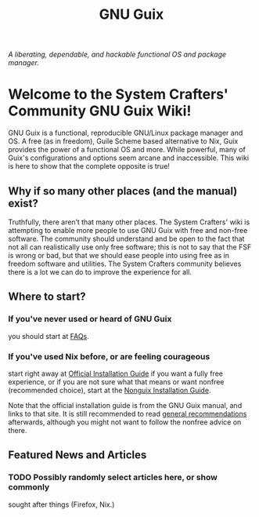 #+TITLE: GNU Guix

/A liberating, dependable, and hackable functional OS and package manager./

* Welcome to the System Crafters' Community GNU Guix Wiki!

GNU Guix is a functional, reproducible GNU/Linux package manager and
OS. A free (as in freedom), Guile Scheme based alternative to Nix,
Guix provides the power of a functional OS and more. While powerful,
many of Guix's configurations and options seem arcane and
inaccessible. This wiki is here to show that the complete opposite is
true!

** Why if so many other places (and the manual) exist?

Truthfully, there aren’t that many other places. The System Crafters'
wiki is attempting to enable more people to use GNU Guix with free and
non-free software. The community should understand and be open to the
fact that not all can realistically use only free software; this is
not to say that the FSF is wrong or bad, but that we should ease
people into using free as in freedom software and utilities. The
System Crafters community believes there is a lot we can do to improve
the experience for all.

** Where to start?

*** If you've never used or heard of GNU Guix

you should start at [[/guix/faqs][FAQs]].

*** If you've used Nix before, or are feeling courageous

start right away at [[https://guix.gnu.org/manual/en/html_node/System-Installation.html][Official Installation Guide]] if you want a fully
free experience, or if you are not sure what that means or want
nonfree (recommended choice), start at the [[/guix/nonguix-installation-guide][Nonguix Installation Guide]].

Note that the official installation guide is from the GNU Guix manual,
and links to that site. It is still recommended to read [[/guix/general-recommendations][general
recommendations]] afterwards, although you might not want to follow the
nonfree advice on there.

** Featured News and Articles

*** TODO Possibly randomly select articles here, or show commonly
 sought after things (Firefox, Nix.)
